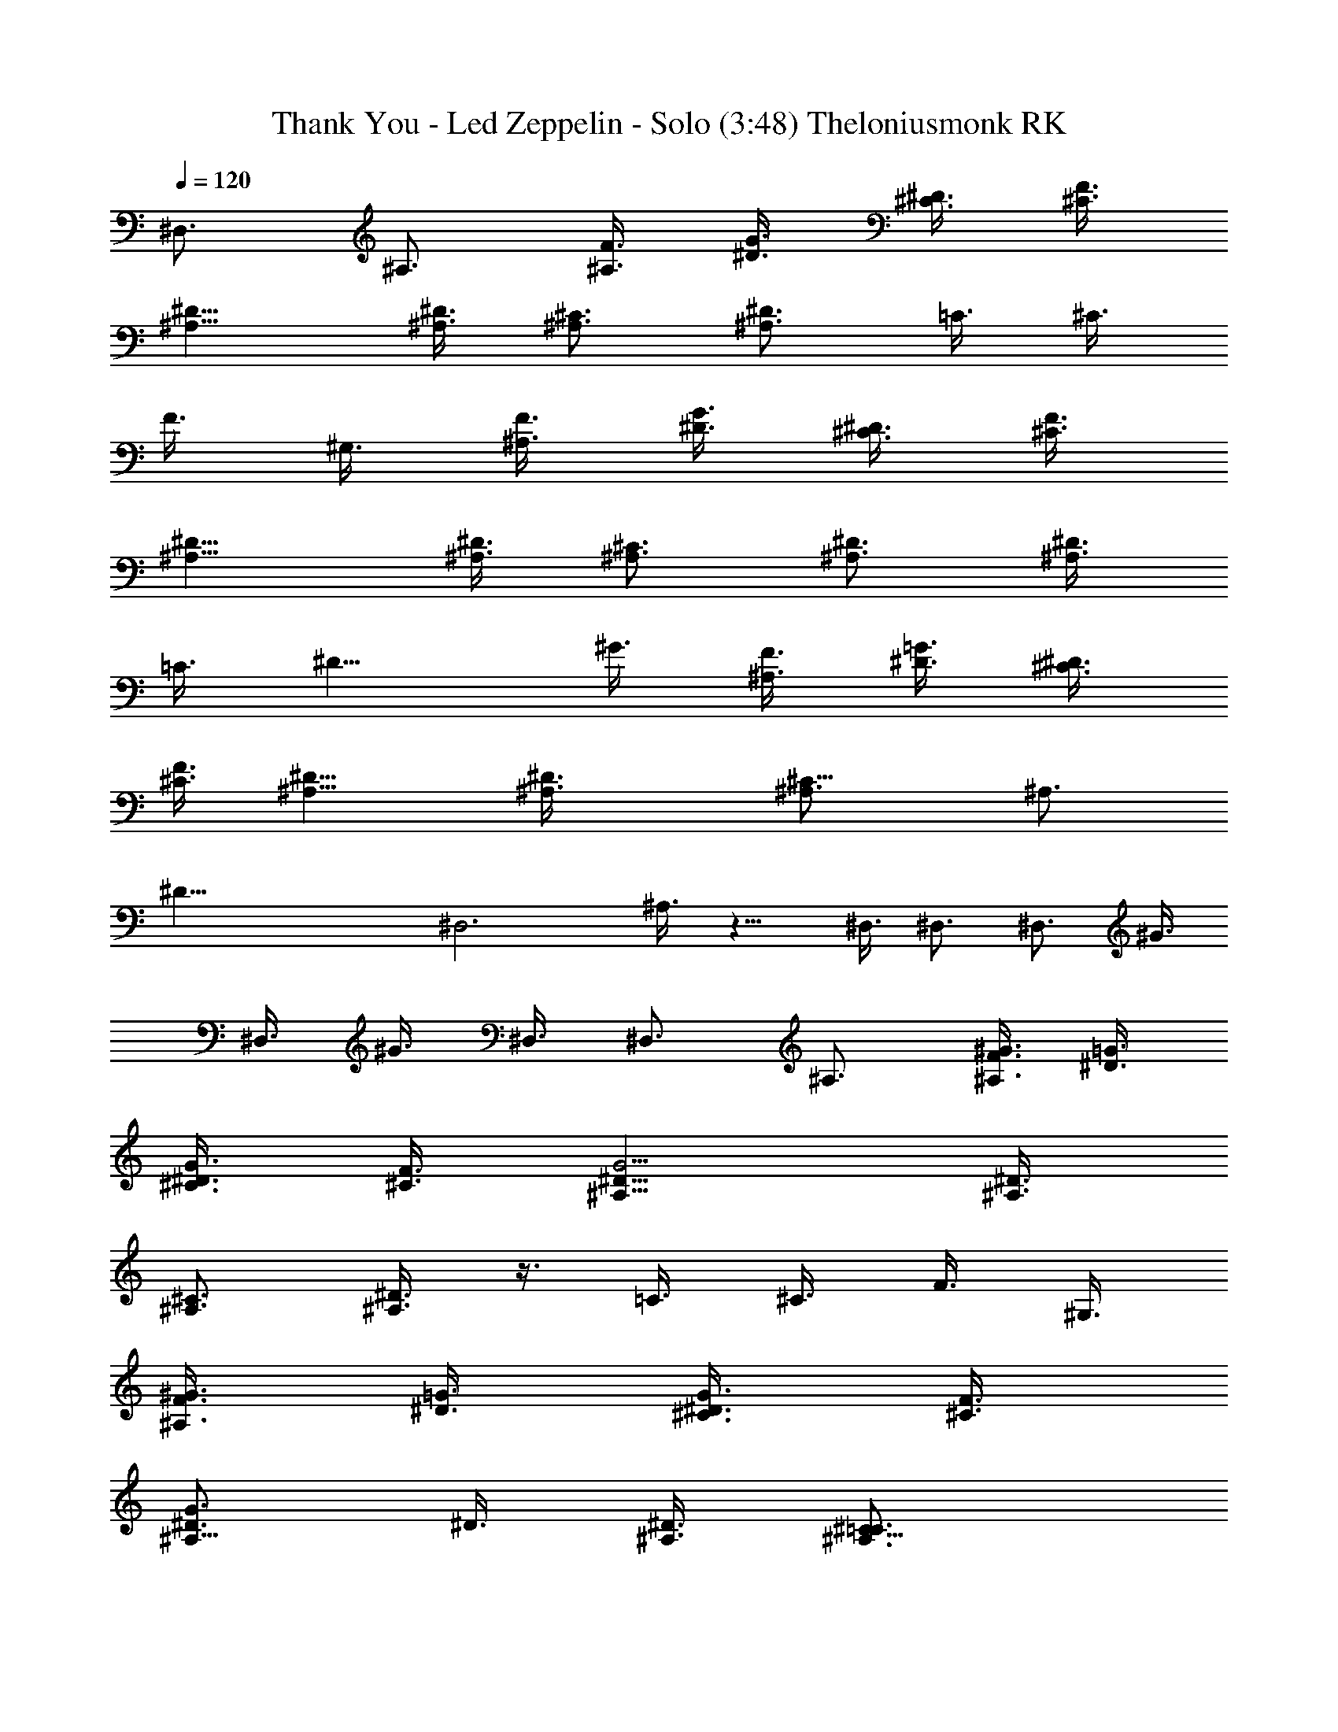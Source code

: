 X:1
T:Thank You - Led Zeppelin - Solo (3:48) Theloniusmonk RK
N:Led Zeppelin 
Z:Transcribed by Theloniusmonk [Original Edit - Durinsbane]
L:1/4
Q:120
K:C
^D,3/4 ^A,3/4 [F3/8^A,3/8] [^D3/8G3/8] [^C3/8^D3/8] [^C3/8F3/8]
[^D9/8^A,9/8] [^D3/8^A,3/8] [^C3/4^A,3/4] [^D3/4^A,3/4] =C3/8 ^C3/8
F3/8 ^G,3/8 [F3/8^A,3/8] [^D3/8G3/8] [^C3/8^D3/8] [^C3/8F3/8]
[^D9/8^A,9/8] [^D3/8^A,3/8] [^C3/4^A,3/4] [^D3/4^A,3/4] [^A,3/8^D3/4]
=C3/8 [^D9/8z3/8] ^G3/8 [F3/8^A,3/8] [^D3/8=G3/8] [^C3/8^D3/4]
[^C3/8F3/8] [^D9/8^A,9/8] [^D3/2^A,3/8] [^C9/8^A,3/4] [^A,3/4z3/8]
[^D45/8z3/8] [^D,3z3/2] ^A,3/8 z9/8 ^D,3/8 ^D,3/4 [^D,3/4z3/8] ^G3/8
^D,3/8 ^G3/8 ^D,3/8 ^D,3/4 ^A,3/4 [F3/8^A,3/8^G3/8] [^D3/8=G3/8]
[^C3/8^D3/8G3/8] [^C3/8F3/8] [^D9/8^A,9/8G15/4] [^D3/8^A,3/8]
[^C3/4^A,3/4] [^D3/8^A,3/4] z3/8 =C3/8 ^C3/8 F3/8 ^G,3/8
[F3/8^A,3/8^G3/8] [^D3/8=G3/8] [^C3/8^D3/8G3/8] [^C3/8F3/8]
[^D3/4^A,9/8G3/4] ^D3/8 [^D3/8^A,3/8] [^C9/8^A,3/4=C3/4]
[^A,3/4^D3/8] ^D3/8 ^A,3/8 C3/8 ^D3/8 ^G3/8 [F3/8^A,3/8^G3/8]
[^D3/8=G3/8] [^C3/8^D3/8G3/8] [^C3/8F3/8] [^D9/8^A,9/8G9/8]
[^D3/8^A,3/8G3/8] [^C3/4^A,3/4G3/8] ^G3/8 [^D3/4^A,3/4=C3/8] ^A3/8
[^D,3z3/2] ^A,3/8 z9/8 ^D,3/8 ^D,3/4 [^D,3/4F,3/8] [^G3/8F,3/8]
[^D,3/8=G,3/8] [^G3/8F,3/4] ^D,3/8 [^D,39/8z3] ^A,3/4 ^A,3/4 ^A,3/4
^A,3/4 [^C,3/2^A,3/4] [^G,3/2z3/4] [^C9/8z3/4] [^G,3/4z3/8] =G3/8
[^C,3/2^G,9/4] ^C3/8 ^A3/8 ^G3/4 =C3/2 C9/8 ^G3/8 [=G9/8^G,3/4]
[=G,3/2z3/8] ^G3/8 [C9/8z3/4] G,3/8 [^G3/8^G,3/8] [^D,3/2^A,3/8]
^A,3/4 [=G,15/4z3/8] ^A,3/2 ^D3/8 =G3/8 ^A3/4 ^A,3/8 G3/8 F3/8 ^D3/8
^D,3/8 ^G3/8 =G3/4 ^A,3/4 [^A,z3/4] [^D3/2z/4] C ^A,/4 [^A,3/4z3/8]
[F3/4z3/8] C3/8 [^D3/8^A,3/4] [^C,3/2z3/8] C3/4 ^A,3/8 [^G,3z3/4]
^D3/4 [^G3/4^C,3/4] [F,3/4F3/8] ^G3/8 [^G3/4^G,3/4z3/8] [F3/4z3/8]
[^D3/4z3/8] ^G3/8 [^A,3/8C3/8] C9/8 [^D,3/4^D3/2] ^G,3/4
[^G3/4^G,3/8^D,3/8] [^A3/8^D,9/8] [^D3/4c3/4] [^G3/8^A3/8^D,3/4]
[^G9/8z3/8] [^D3/4=G,3/4] [^D3/4^D,9/8^A,3/4] [^A3/4^A,3/4z3/8] F3/8
[^d3/4^A,3/2G,15/4] g3/4 [^g3/4^A,3/2] =g3/4 [^d3/4^G3/8] F3/8
[^A3/4^C3/8] F3/8 [^D,9/8=G9/4] ^D,3/8 ^D9/8 ^D3/8 [^D9/8^D,9/4]
^D3/8 ^D3/4 ^D3/8 ^D3/8 [G,3/4^D3/4] ^D3/4 ^D3/4 [^D3/4z3/8] =C3/8
[^D3/4^A,3/8] C3/8 ^D3/4 ^D3/8 ^D3/8 [^D3/8=D3/8] ^D3/8
[F,3/4^D39/8=D3/4] [F,3/4C9/8] [F9/8z3/8] D3/8 [C3z3/8] F3/4 F3/8
F3/4 F3/4 F3/4 [G3/4^D15/4] G3/4 [G9/8z3/4] C3/8 [C3/8^A,3/8]
[G,3/2C3/4] [^D9/4z3/4] G9/8 z3/8 [C3/4F3/2=D3/4] C3/4 [^A,15/4D15/4]
z3/4 [^C,3/4^C3] ^C,3/4 [^C,3/4^G,3/8] [^G,9/8z3/8] F3/4
[^C,3/4^C3/4] [^C,3/4^C9/8z3/8] [^D3/4z3/8] [^C,3/4z3/8] [^C9/8z3/8]
F3/4 [=C3/4^G,3/4] [C3/4^G,3/4] [^G3/4C3/4] [^D,3/4C3/4z3/8]
[^D21/8z3/8] [C3/2z3/4] ^G3/4 C3/4 ^G3/8 C3/8 [^D,3/4^A,3^D3/4]
[^D,3/4^D3/8] =G,3/8 [=G3/4^D3/4] [^D,3/4^D3/4] [^D,3/8^G15/8^D3/8]
^D3/8 [^D,3/4^D3/8] ^D3/8 [^D3/4z3/8] ^G3/8 [^D,3/8^D3/4] ^G3/8
[^D,3/2^D39/8] ^D,9/8 =G3/8 ^D,3/8 G3/8 ^A,3/4 ^D,3/8 ^D,3/8 G3/4
[^C,3/4F,39/8] ^C,3/8 ^C,3/8 ^C,3/4 [F3/8^G,3/4] ^C,3/8 [^C,3/4^C3/8]
[^C3/4z3/8] ^C,3/8 [^C3/8^D3/4] [^C,3/4z3/8] [^C3/4z3/8] F3/8 ^C,3/8
[=C3/4^D,39/8] C3/8 C3/8 [^G9/8^G,3/4] [^G,3/4z3/8] ^G3/8 [C9/8^D3/4]
[^D3/4z3/8] ^G3/8 [C9/8^D9/8] [C3/8^D3/8] [^D,3/4=G,9/4F3/8]
[^D9/8z3/8] ^D,3/8 =G3/8 [G3/4^D3/4] [^D,3/8^D3/4] G3/8
[^D,3/8^G,9/4F3/4] ^D3/8 [^D,3/4^D3/4] [^D3/4z3/8] ^G3/8
[^D,3/8^D3/8] [^G3/8^D3/8] [^D,9/8F3/4] [=G3/8^D3/2] ^D,3/8
[^D,3/2z3/4] G3/8 G3/8 [^D,3/2F3/4z3/8] G3/8 [^A,3/4^D3/8] [F3/4z3/8]
^D,3/8 [^D,3/8^D9/8] G3/8 G3/8 [=G,3/4C3/2] ^D3/4 [^D3/4C3/4]
[^D3/4C3/8] [C9/8z3/8] ^D3/4 [^D3/4C9/8] [^D3/4=D3/4] [^D3/4z3/8]
=D3/8 [G,3/4^D3/4] [^D3/4C3/4z3/8] G,3/8 [^D3/4C3/8] [=D3/2z3/8]
[^D3/4z3/8] G,3/8 [^D3/4z3/8] C3/8 [^D3/4=D3/8] [C3/2z3/8] ^D3/4
^D3/4 [F,9/8^D27/8] F,3/8 [F9/8z3/8] [G9/8z3/4] F3/8 [F,3/8F3/8]
[^D9/8z3/8] [F3/4z3/8] F,3/8 [F9/8^D3/2] [=A,3/4z3/8] [C3/2F3/2=D3/2]
[^A,15/4D15/4] z3/4 ^D,3/4 ^A,3/4 ^A,3/8 G3/8 ^D3/8 F3/8 ^A,9/8
^A,3/8 ^A,3/4 ^A,3/4 C3/8 ^C3/8 F3/8 ^G,3/8 ^A,3/8 G3/8 ^D3/8 F3/8
^A,9/8 ^A,3/8 ^A,3/4 ^A,3/4 [^A,3/8^D3/4] =C3/8 [^D3/2z3/8] ^G3/8
^A,3/8 =G3/8 [^D6z3/8] F3/8 ^A,9/8 ^A,3/8 ^A,3/4 ^A,3/4 ^D,3/2
[G3/8^A,3/8] [^G3/8=G3/8] [^A9/8^D3/2z3/8] F3/8 [^A,9/8z3/8] c3/8
=d3/8 [^d3/8^A,3/8] [^A3/4^A,3/4] [^d3/8^A,3/4] f3/8 [g3/8^A,3/4=G,3]
^g3/8 [^a3/8F3/8] [c'3/8^G,3/8] [^a3/8^A,3/8] [^g3/8G3/8]
[=g3/8^D3/8] [f3/8F3/8] [^g3/8^A,9/8^D,9/4] f3/8 ^d3/8 [=d3/8^A,3/8]
[^d3/8^A,3/4] f3/8 [=g3/8^A,3/4] [^g9/8z3/8] [C3/8F,3/2] ^C3/8
[c'3/8^G,3/8] [^a3/8^D3/8] [^a3/8^A,3/8^C,15/4] [^g3/8G3/8]
[^g3/2^D3/8] F3/8 [^A,9/8z3/4] =g3/8 [^g3/8^A,3/8] [^a3/8^A,3/4]
[c'3/4z3/8] ^A,3/4 [^G,39/8z3/8] =d3/8 [^a3/8^A,3/4] c'3/8
[d3/4^A,3/8] G3/8 [^a3/8^D3/8] [c'3/8F3/8] [^a3/8^A,9/8] c'3/4
[^a3/8^A,3/8] [^g3/8^A,3/4] [=g3/4z3/8] [^A,3/4z3/8] [^g3/4z3/8]
[^D,39/8z3/8] ^g3/8 ^g3/8 [^g3/8^G,3/8] [=g3^A,3/8] G3/8 ^D3/8 F3/8
^A,9/8 ^A,3/8 ^A,3/4 [^d3/4^A,3/4] [^d3/8^A,3/4=G,39/8] ^A3/8
[^G3/8^D3/8] ^G3/8 [^d3/8^A,3/8] [=d3/8=G3/8] [^d3/8^D3/8]
[=d3/8F3/8] [c3/8^A,9/8] d3/8 ^A3/8 [c3/8^A,3/8] [^G3/8^A,3/4] ^A3/8
[=G3/8^A,3/4] ^G3/8 [^G3/8^G,3/4F,3] F3/8 [=G3/8^A,3/4] F3/8
[^D3/4^A,3/8] G3/8 [^D9/8z3/8] F3/8 [^A,9/8^C9/4z3/8] =D3/8 ^D3/8
[F3/8^A,3/8] [G3/8^A,3/4] ^G3/8 [^A3/4^A,3/4] [^G,3/8^D,3] z3/8 ^A3/8
c3/8 [d3/8^A,3/8] [^d3/8^A,3/8] [f3/8^A,3/8] [g3/8^A,3/8]
[^g3/8^A,9/8=C9/4] c'3/8 ^a3/8 [^g3/8^A,3/4] =g3/8 [f3/8^G3/8]
[g3/8^A,3/8] [^g3/8^G3/8] [^g3/8^A,3/8^D,9/2] [=g3/8C3/8] [g3/4^D3/8]
^G3/8 [g3/2^A,3/8] =G3/8 ^D3/8 F3/8 [^g3/8^A,9/8] =g3/8 [g3/4z3/8]
^A,3/8 [^g3/8^A,3/4^G,3/2] =g3/8 [g3/4^A,3/4] [^A,9/4^D,9/4]
[^A,15/8z3/4] C9/8 ^A,3/8 ^A,3/8 C3/4 ^A,3/8 [F3/2^A,3/4] ^G,3/4
[^C3/4^G,3/4] [^G3/4^A,3/8] [^G,21/8z3/8] ^C,3/4 =G3/8 F3/8 ^C3/2
=C3/2 C3/2 [C9/8=G,3/8] ^G,3/8 [=G,3/4z3/8] ^G3/8 [C9/8G,3/8]
[^G,9/8z3/4] c3/8 [^D,3/2=G,3/8] ^A,3/4 ^A,3/8 [^A,3/2G,15/4] ^D,3/2
^A,3/8 =G3/8 F3/8 ^D3/8 [^D,3/2z3/4] ^A3/8 F3/8 [G3/8^A,9/8] F3/4
^A,3/8 [C3/4^D,3/2z3/8] ^D3/8 [C3/2z3/8] ^A,3/8 [^A,3/4z3/8] ^D,3/8
[C3/8^A,3/8] ^A,3/8 [^C,3/2^A,3/8] [^G,3/4z3/8] [F,3/4z3/8] ^G,3/8
[^G,3/4^A,3/4] [^C3/4^G,3/4] [^G,3/2z3/4] [F3/4^D,3/8] =G,3/8
[F,3/8^G,3/4] ^D,3/8 [^C,3/8F,3/8] [^D,3/8^G,3/8] [F,3/8^D,3/8]
[^D,3/8F,3/8^G3/8] [=C3/4^D,3/4c3/4] [^D,3/4^G,3/4^A3/8] [c3/4z3/8]
[^G,3/4z3/8] [^A3/4z3/8] [^C3/4^D,3/8] [^A9/8z3/8] [^A,3/8c3/4]
^G,3/8 [F,3/8^G,3/8c3/8] [^D,3/8^G9/8^A3/8] [^A,3/8c3/8] [=C3/8^A3/8]
[^D3/4^D,9/8c3/8] ^A3/8 ^A3/8 [F3/8^A3/8] [^d3/4^A,3/2=G3/8] F3/8
[f3/4^D3/8] F3/8 [g3/4^D,3/4^D9/4] [^A3/4^A,3/4] [g3/4^D,3/4]
[^D3/4^A,3/4] ^D,9/8 [^D,15/4z3/8] [^D9/8z3/8] c3/4 [^D3/8^A3/4]
[^D9/8z3/8] G3/8 F3/8 ^D3/8 ^D3/4 ^D3/8 ^D3/8 [=G,3/4^D3/4] ^D3/4
[^D3/4C3/4] [^D3/8C3/8] ^D3/8 ^D3/4 ^D3/4 ^D3/4 ^D3/4
[F,3/4^D39/8=D3/4] [F,3/4C3/4] [F9/8C3/4] [D3/2z3/8] F3/4 F3/8
[F3/4C15/8] F3/4 F3/4 [G3/4^D27/8] G3/4 [G9/8z3/4] [F3/4z3/8] C3/8
[G,3/2F3/8] [^D21/8z9/8] G9/8 z3/8 [C3/8=D3/8] C9/8 [F,51/8^A,15/4]
z39/4 ^G,3/4 ^A,3/4 ^A,3/4 C3/4 [^C,3/2^A,3/2] [^C3/8^G,3/4] G3/8
[^G3/4^A,3/8] [^G,21/8z3/8] ^C,3/2 F3/2 =C3/4 C3/4 ^D3/8 =G3/4 ^G3/8
C3/4 [=G3/4^G,3/8] [^G,3/4z3/8] [C9/8z3/8] ^A,3/4 [C9/8z3/8]
[^D,27/8z3/4] C3/4 ^A,3/4 [=G,9/4z9/8] ^A,3/8 C3/8 ^A,3/8 G,9/8 z3/8
^A3/8 [F3/4z3/8] ^A3/8 [G3/8c3/8] [F3/4^A3/8] ^G3/8 [^D3/8=G3/8]
[C3/8F3/8] [^G3/8^A,3/8C3/8] [F3/4C3/8] [^A,3/4z3/8] [=G3/8^G,3/8]
[F3/4=G,3/8C3/8] [F,3/8^A,9/8] [^D3/8^C,3/8] [C3/8^D,3/8]
[^C,3^A,3/8] ^G,9/8 [F,3/4^G,3/4] ^G,3/4 [^G,3/8^C,15/8^A,3/8] ^G,3/8
z3/4 [^G3/4^G,3/8] [=G3/4z3/8] [F3/4z3/8] ^G3/8 [^A,3/8C3/8] C3/8
[^D,3/8=G3/8] [F,3/8^D3/8] [^D,3/4^G,3/2] ^A,3/4 [^A,3/8C3/8]
[C3/8^D,3/8] [^D,3/4^D3/8] [F,3/8F3/8] [^D,3/4^G,3/4F,3/8]
[=G,9/8z3/8] [C3/4G3/4] [^D,15/8z3/4] [^A,3/2z3/4] [^A3/4z3/8]
[G,3/4z3/8] [G3/4z3/8] [^D,21/8z3/8] ^G3/8 =G3/8 [^D3/8F3/8] ^D3/8
[^D3/4^A,3/8] C3/8 [^A,3/8^D3/8] [C3/8F3/8] [^A,3/8^D,3/2] ^G,3/8
=G,3/4 [F,3/8^A15/4] ^D,3/8 ^A,3/8 C3/8 ^D,3/8 F,3/8 ^D,3/8 C3/8
^D,3/4 C3/4 [^C,39/8^g3/4] ^G3/4 ^C3/8 =g3/8 ^G3/8 ^g3/8 ^C3/4 ^G3/8
=g3/8 ^C3/4 ^G3/8 f3/8 [=C39/8^C3/4] ^G3/4 ^C3/4 ^G3/4 ^C3/8 c'3/8
^G3/4 ^C3/8 ^g3/8 ^G3/4 [^D3/2^D,39/4z3/4] ^A3/8 f3/8 [^D3/2z3/8]
f3/8 ^A3/4 [^D3z3/4] ^A3/4 ^G3/8 ^d3/8 ^A3/4 [^D3/2z3/4] ^A3/4
[^D3/2z3/4] ^A3/4 ^D3/4 ^A3/4 ^D3/8 c3/8 ^A3/4 ^C3/4 ^G3/8 c3/8 ^C3/4
^G3/4 ^C3/8 c3/8 ^G3/8 ^c3/8 ^C3/8 ^d3/8 ^G3/4 =C3/4 ^G,3/8 =c3/8
C3/4 ^G,3/4 ^G,3/4 ^G,3/4 ^D,3/8 ^G3/8 ^G,3/4 [^D39/4^D,3/4] ^A,3/8
F3/8 ^D,3/8 F3/8 ^A,3/4 ^D,3/4 ^A,3/4 ^D,3/8 =G3/8 ^A,3/8 F3/8 ^D,3/4
^A,3/4 ^D,3/8 G3/8 ^A,3/8 F3/8 ^D,3/8 G3/8 ^A,3/4 ^D,3/4 ^A,3/8 F3/8
^C3/4 ^G3/4 ^C3/8 ^c3/8 ^G3/4 ^G,3/4 ^G3/4 ^D3/8 f3/8 ^G3/4 =C3/4
^G3/4 ^G,3/4 ^G3/8 c'3/8 ^G,3/8 ^a3/8 ^G3/4 ^D3/8 ^a3/8 ^G3/4
[^D3/2z3/4] ^A3/4 [^D3/2z3/8] =g3/8 ^A3/4 [^D3/2z3/8] ^d3/8 ^A3/8
f3/8 ^D3/8 ^g3/8 ^A3/4 ^D3/4 ^A3/8 f3/8 ^D3/4 ^A3/4 ^D3/8 f3/8 ^A3/8
=g3/8 ^D3/8 f3/8 ^A3/4 ^C3/4 ^G3/8 f3/8 ^C3/8 ^d3/8 ^G3/4 ^C3/4 ^G3/4
^C3/8 f3/8 ^G3/4 =C3/4 ^G3/4 C3/8 ^c3/8 ^G3/4 C3/4 ^G3/4 C3/8 c'3/8
^G3/4 [^D3/2z3/4] ^A3/8 f3/8 [^D3/2z3/4] ^A3/4 [^D3/2z3/8] ^d3/8
^A3/8 ^g3/8 ^D3/4 ^A3/4 ^D3/4 ^A3/8 f3/8 =g3/4 ^A3/4 ^D3/8 ^d3/8
^A3/8 ^g3/8 ^D3/4 ^A3/4 ^D3/4 ^A3/8 f3/8 ^D3/4 ^A3/4 ^D3/8 =g3/8
^A3/4 ^D3/4 ^A3/4 [^D39/8^D,39/8] 
